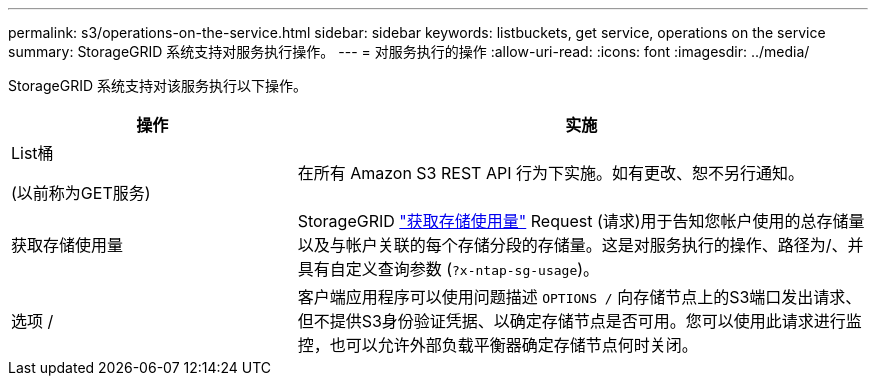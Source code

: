 ---
permalink: s3/operations-on-the-service.html 
sidebar: sidebar 
keywords: listbuckets, get service, operations on the service 
summary: StorageGRID 系统支持对服务执行操作。 
---
= 对服务执行的操作
:allow-uri-read: 
:icons: font
:imagesdir: ../media/


[role="lead"]
StorageGRID 系统支持对该服务执行以下操作。

[cols="1a,2a"]
|===
| 操作 | 实施 


 a| 
List桶

(以前称为GET服务)
 a| 
在所有 Amazon S3 REST API 行为下实施。如有更改、恕不另行通知。



 a| 
获取存储使用量
 a| 
StorageGRID link:get-storage-usage-request.html["获取存储使用量"] Request (请求)用于告知您帐户使用的总存储量以及与帐户关联的每个存储分段的存储量。这是对服务执行的操作、路径为/、并具有自定义查询参数 (`?x-ntap-sg-usage`)。



 a| 
选项 /
 a| 
客户端应用程序可以使用问题描述 `OPTIONS /` 向存储节点上的S3端口发出请求、但不提供S3身份验证凭据、以确定存储节点是否可用。您可以使用此请求进行监控，也可以允许外部负载平衡器确定存储节点何时关闭。

|===